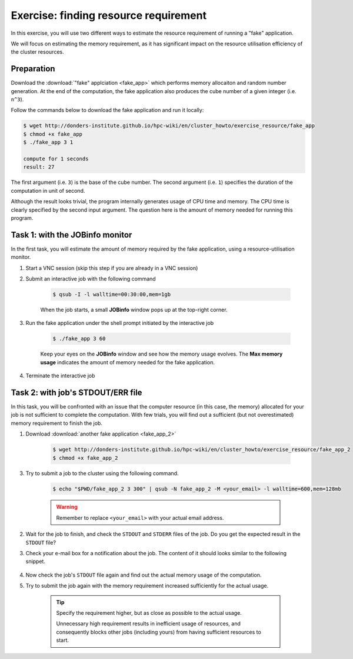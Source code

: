 Exercise: finding resource requirement
**************************************

In this exercise, you will use two different ways to estimate the resource requirement of running a "fake" application.

We will focus on estimating the memory requirement, as it has significant impact on the resource utilisation efficiency of the cluster resources.

Preparation
===========

Download the :download:`"fake" applciation <fake_app>` which performs memory allocaiton and random number generation.  At the end of the computation, the fake application also produces the cube number of a given integer (i.e. ``n^3``).

Follow the commands below to download the fake application and run it locally:

.. code-block:: bash

    $ wget http://donders-institute.github.io/hpc-wiki/en/cluster_howto/exercise_resource/fake_app
    $ chmod +x fake_app
    $ ./fake_app 3 1

    compute for 1 seconds
    result: 27

The first argument (i.e. ``3``) is the base of the cube number.  The second argument (i.e. ``1``) specifies the duration of the computation in unit of second.

Although the result looks trivial, the program internally generates usage of CPU time and memory. The CPU time is clearly specified by the second input argument. The question here is the amount of memory needed for running this program.

Task 1: with the JOBinfo monitor
================================

In the first task, you will estimate the amount of memory required by the fake application, using a resource-utilisation monitor.

1. Start a VNC session (skip this step if you are already in a VNC session)

2. Submit an interactive job with the following command

    .. code-block:: bash

        $ qsub -I -l walltime=00:30:00,mem=1gb

    When the job starts, a small **JOBinfo** window pops up at the top-right corner.

3. Run the fake application under the shell prompt initiated by the interactive job

    .. code-block:: bash

        $ ./fake_app 3 60

    Keep your eyes on the **JOBinfo** window and see how the memory usage evolves. The **Max memory usage** indicates the amount of memory needed for the fake application.

4. Terminate the interactive job

Task 2: with job's STDOUT/ERR file
==================================

In this task, you will be confronted with an issue that the computer resource (in this case, the memory) allocated for your job is not sufficient to complete the computation. With few trials, you will find out a sufficient (but not overestimated) memory requirement to finish the job.

1. Download :download:`another fake application <fake_app_2>`

    .. code-block:: bash

        $ wget http://donders-institute.github.io/hpc-wiki/en/cluster_howto/exercise_resource/fake_app_2
        $ chmod +x fake_app_2

3. Try to submit a job to the cluster using the following command.

    .. code-block:: bash

        $ echo "$PWD/fake_app_2 3 300" | qsub -N fake_app_2 -M <your_email> -l walltime=600,mem=128mb

    .. warning::
        Remember to replace ``<your_email>`` with your actual email address.

2. Wait for the job to finish, and check the ``STDOUT`` and ``STDERR`` files of the job. Do you get the expected result in the ``STDOUT`` file?

3. Check your e-mail box for a notification about the job.  The content of it should looks similar to the following snippet.

    .. code-block:: bash
        :emphasize-lines: 6

        PBS Job Id: 10086535.dccn-l029.dccn.nl
        Job Name:   fake_app_2
        Exec host:  dccn-c365.dccn.nl/0
        job deleted
        Job deleted at request of root@dccn-l029.dccn.nl
        job 10086535 exceeded MEM usage hard limit (516 > 140)

4. Now check the job's ``STDOUT`` file again and find out the actual memory usage of the computation.

5. Try to submit the job again with the memory requirement increased sufficiently for the actual usage.

    .. tip::
        Specify the requirement higher, but as close as possible to the actual usage.

        Unnecessary high requirement results in inefficient usage of resources, and consequently blocks other jobs (including yours) from having sufficient resources to start.
